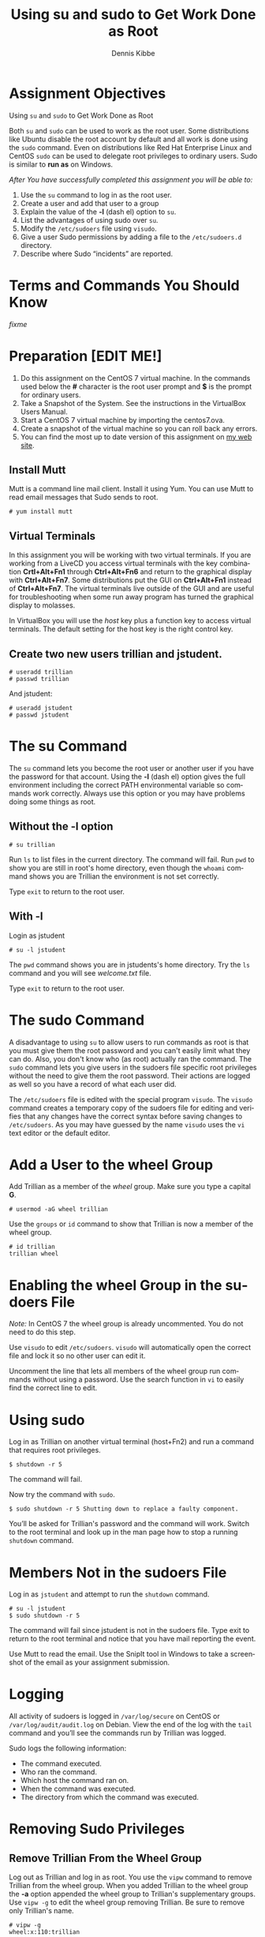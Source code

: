 #+TITLE: Using su and sudo to Get Work Done as Root
#+AUTHOR:    Dennis Kibbe
#+EMAIL:     dennis.kibbe@mesacc.edu
#+DESCRIPTION:
#+KEYWORDS:
#+LANGUAGE:  en
#+OPTIONS:   H:3 num:t toc:nil \n:nil @:t ::t |:t ^:t -:t f:t *:t <:t
#+OPTIONS:   TeX:t LaTeX:t skip:nil d:nil todo:t pri:nil tags:not-in-toc
#+INFOJS_OPT: view:nil toc:nil ltoc:t mouse:underline buttons:0 path:http://orgmode.org/org-info.js
#+EXPORT_SELECT_TAGS: export
#+EXPORT_EXCLUDE_TAGS: noexport
#+STYLE: <link rel="stylesheet" type="text/css" href="http://www.w3.org/StyleSheets/Core/Oldstyle" /> 
#+STYLE: <style type="text/css"> pre {font-size: 80%; font-weight:bold; line-height: 120%; padding-top: 0.2em; padding-bottom: 0.2em; padding-left: 1em; padding-right: 1em; border-style: solid; border-left-width: 1em; border-top-width: thin; border-right-width: thin; border-bottom-width: thin; border-color: #95ABD0; color: #00428c; background-color: #e4e5e7;} </style>
#+STYLE: <style type="text/css"> code {color: blue; font-weight:bold;} </style>
#+LINK_UP:   
#+LINK_HOME: index.html
#+LINK: fixme dennisk.freeshell.org/img/fixme.png
#+XSLT:

* Assignment Objectives

  Using ~su~ and ~sudo~ to Get Work Done as Root

Both ~su~ and ~sudo~ can be used to work as the root user.  Some distributions like Ubuntu disable the root account by default and all work is done using the ~sudo~ command.  Even on distributions like Red Hat Enterprise Linux and CentOS ~sudo~ can be used to delegate root privileges to ordinary users.  Sudo is similar to *run as* on Windows.

/After You have successfully completed this assignment you will be able to:/

1. Use the ~su~ command to log in as the root user.
2. Create a user and add that user to a group
3. Explain the value of the *-l* (dash el) option to ~su~.
4. List the advantages of using sudo over ~su~.
5. Modify the =/etc/sudoers= file using ~visudo~.
6. Give a user Sudo permissions by adding a file to the =/etc/sudoers.d= directory.
7. Describe where Sudo “incidents” are reported.

* Terms and Commands You Should Know

[[fixme]]

* Preparation [EDIT ME!]

1. Do this assignment on the CentOS 7 virtual machine.  In the commands used below the *#* character is the root user prompt and *$* is the prompt for ordinary users.
2. Take a Snapshot of the System.  See the instructions in the VirtualBox Users Manual.
1. Start a CentOS 7 virtual machine by importing the centos7.ova.
2. Create a snapshot of the virtual machine so you can roll back any errors.
3. You can find the most up to date version of this assignment on [[http://dennisk.freeshell.org/][my web site]].

** Install Mutt

Mutt is a command line mail client.  Install it using Yum.  You can use Mutt to read email messages that Sudo sends to root.

: # yum install mutt

** Virtual Terminals

In this assignment you will be working with two virtual terminals.  If you are working from a LiveCD you access virtual terminals with the key combination *Crtl+Alt+Fn1* through *Ctrl+Alt+Fn6* and return to the graphical display with *Ctrl+Alt+Fn7*.  Some distributions put the GUI on *Ctrl+Alt+Fn1* instead of *Ctrl+Alt+Fn7*.  The virtual terminals live outside of the GUI and are useful for troubleshooting when some run away program has turned the graphical display to molasses.

In VirtualBox you will use the /host/ key plus a function key to access virtual terminals.  The default setting for the host key is the right control key.

** Create two new users trillian and jstudent.

: # useradd trillian
: # passwd trillian

And jstudent:

: # useradd jstudent
: # passwd jstudent

* The su Command

The ~su~ command lets you become the root user or another user if you have the password for that account.  Using the *-l* (dash el) option gives the full environment including the correct PATH environmental variable so commands work correctly.  Always use this option or you may have problems doing some things as root.

** Without the -l option

: # su trillian

Run ~ls~ to list files in the current directory.  The command will fail.  Run ~pwd~ to show you are still in root's home directory, even though the ~whoami~ command shows you are Trillian the environment is not set correctly.

Type ~exit~ to return to the root user.

** With -l

Login as jstudent

: # su -l jstudent

The ~pwd~ command shows you are in jstudents's home directory.  Try the ~ls~ command and you will see /welcome.txt/ file.

Type ~exit~ to return to the root user.

* The sudo Command

A disadvantage to using ~su~ to allow users to run commands as root is that you must give them the root password and you can't easily limit what they can do.  Also, you don't know who (as root) actually ran the command.  The ~sudo~ command lets you give users in the sudoers file specific root privileges without the need to give them the root password.  Their actions are logged as well so you have a record of what each user did.

The =/etc/sudoers= file is edited with the special program ~visudo~.  The ~visudo~ command creates a temporary copy of the sudoers file for editing and verifies that any changes have the correct syntax before saving changes to =/etc/sudoers=.  As you may have guessed by the name ~visudo~ uses the ~vi~ text editor or the default editor.

* Add a User to the wheel Group

Add Trillian as a member of the /wheel/ group.  Make sure you type a capital *G*.

: # usermod -aG wheel trillian

Use the ~groups~ or ~id~ command to show that Trillian is now a member of the wheel group.

: # id trillian
: trillian wheel

* Enabling the wheel Group in the sudoers File

/Note:/ In CentOS 7 the wheel group is already uncommented.  You do not need to do this step.

Use ~visudo~ to edit =/etc/sudoers=. ~visudo~ will automatically open the correct file and lock it so no other user can edit it.

Uncomment the line that lets all members of the wheel group run commands without using a password.  Use the search function in ~vi~ to easily find the correct line to edit.

* Using sudo

Log in as Trillian on another virtual terminal (host+Fn2) and run a command that requires root privileges.

: $ shutdown -r 5

The command will fail.

Now try the command with ~sudo~.

: $ sudo shutdown -r 5 Shutting down to replace a faulty component.

You’ll be asked for Trillian's password and the command will work.  Switch to the root terminal and look up in the man page how to stop a running ~shutdown~ command.

* Members Not in the sudoers File

Log in as =jstudent= and attempt to run the ~shutdown~  command.

: # su -l jstudent 
: $ sudo shutdown -r 5

The command will fail since jstudent is not in the sudoers file.  Type exit to return to the root terminal and notice that you have mail reporting the event.

Use Mutt to read the email. Use the SnipIt tool in Windows to take a screenshot of the email as your assignment submission.

* Logging

All activity of sudoers is logged in =/var/log/secure= on CentOS or =/var/log/audit/audit.log= on Debian.  View the end of the log with the ~tail~ command and you’ll see the commands run by Trillian was logged.

Sudo logs the following information:

- The command executed.
- Who ran the command.
- Which host the command ran on.
- When the command was executed.
- The directory from which the command was executed.

* Removing Sudo Privileges

** Remove Trillian From the Wheel Group

Log out as Trillian and log in as root.  You use the ~vipw~ command to remove Trillian from the wheel group.  When you added Trillian to the wheel group the *-a* option appended the wheel group to Trillian's supplementary groups.  Use ~vipw -g~ to edit the wheel group removing Trillian.  Be sure to remove only Trillian's name.

: # vipw -g
: wheel:x:110:trillian

Go back to Trillian's login screen and try the ~sudo~ command again.  The command will fail since members of the wheel group are no longer permitted sudo privileges.  This "Sudo Incident" will be logged as well.  In addition, root will receive an email reporting the "incident." Use Mutt to see the email.

* The /etc/sudoers.d/ Directory

If the sudoers file includes an *includedir* directive you can add files to the =/etc/sudoers.d= directory rather than editing the sudoers file directly.  This is preferred since it keeps the original file closer to its original state. You should use visudo -f to edit the file so the syntax will be checked when you save the file.

Here is an example:

This entry in =/etc/sudoers.d/01_jstudent= the user jstudent will be able to run the shutdown command:

: jstudent centos77=/sbin/shutdown -r 5

Test the Command

As jstudent run the wrong command

: $ sudo shutdown -h now

It will fail since jstudent can only run the exact command in the sudoers file. Run the correct command and it will work.

* COMMENT On Your Own

* COMMENT Common Mistakes

- Make sure that user trillian is a member of the wheel group.
- If the groups command doesn’t show the wheel group. Log Trillian out than back in.
- Sudoers use their own password and not the root password.
- If Mutt complains that /var/spool/mail/root does not exist create it using the touch command.

* What to Submit

Submit a screenshot of an email from sudo showing an incident.

* Resources

- man sudoers
- man su
- man visudo
- [[using_sudo:][Using Sudo]]
- [[sample_sudoers:][Sample /etc/sudoers]]
- [[red_hat_sudo:][Gaining Privileges]] (Red Hat docs)

* Creative Commons License

#+BEGIN_HTML
<a rel="license" href="http://creativecommons.org/licenses/by-sa/4.0/">
<img alt="Creative Commons License" style="border-width:0" src="https://i.creativecommons.org/l/by-sa/4.0/88x31.png" /></a><br />
This work is licensed under a <a rel="license" href="http://creativecommons.org/licenses/by-sa/4.0/">Creative Commons Attribution-ShareAlike 4.0 International License</a>.
#+END_HTML
-----
  


